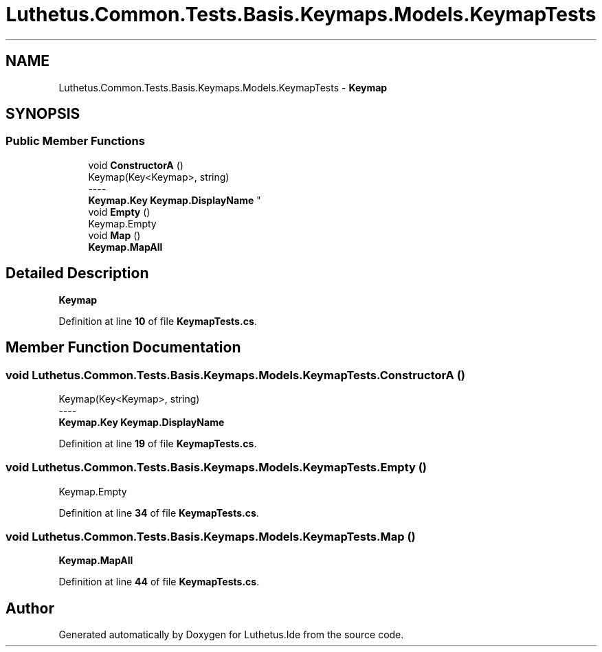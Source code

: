 .TH "Luthetus.Common.Tests.Basis.Keymaps.Models.KeymapTests" 3 "Version 1.0.0" "Luthetus.Ide" \" -*- nroff -*-
.ad l
.nh
.SH NAME
Luthetus.Common.Tests.Basis.Keymaps.Models.KeymapTests \- \fBKeymap\fP  

.SH SYNOPSIS
.br
.PP
.SS "Public Member Functions"

.in +1c
.ti -1c
.RI "void \fBConstructorA\fP ()"
.br
.RI "Keymap(Key<Keymap>, string) 
.br
----
.br
 \fBKeymap\&.Key\fP \fBKeymap\&.DisplayName\fP "
.ti -1c
.RI "void \fBEmpty\fP ()"
.br
.RI "Keymap\&.Empty "
.ti -1c
.RI "void \fBMap\fP ()"
.br
.RI "\fBKeymap\&.MapAll\fP "
.in -1c
.SH "Detailed Description"
.PP 
\fBKeymap\fP 
.PP
Definition at line \fB10\fP of file \fBKeymapTests\&.cs\fP\&.
.SH "Member Function Documentation"
.PP 
.SS "void Luthetus\&.Common\&.Tests\&.Basis\&.Keymaps\&.Models\&.KeymapTests\&.ConstructorA ()"

.PP
Keymap(Key<Keymap>, string) 
.br
----
.br
 \fBKeymap\&.Key\fP \fBKeymap\&.DisplayName\fP 
.PP
Definition at line \fB19\fP of file \fBKeymapTests\&.cs\fP\&.
.SS "void Luthetus\&.Common\&.Tests\&.Basis\&.Keymaps\&.Models\&.KeymapTests\&.Empty ()"

.PP
Keymap\&.Empty 
.PP
Definition at line \fB34\fP of file \fBKeymapTests\&.cs\fP\&.
.SS "void Luthetus\&.Common\&.Tests\&.Basis\&.Keymaps\&.Models\&.KeymapTests\&.Map ()"

.PP
\fBKeymap\&.MapAll\fP 
.PP
Definition at line \fB44\fP of file \fBKeymapTests\&.cs\fP\&.

.SH "Author"
.PP 
Generated automatically by Doxygen for Luthetus\&.Ide from the source code\&.
